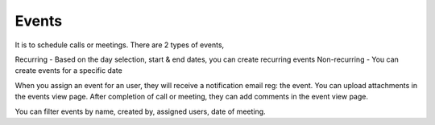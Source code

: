 ======
Events
======

It is to schedule calls or meetings. There are 2 types of events,

Recurring - Based on the day selection, start & end dates, you can create recurring events 
Non-recurring - You can create events for a specific date

When you assign an event for an user, they will receive a notification email reg: the event. You can upload attachments in the events view page. After completion of call or meeting, they can add comments in the event view page. 

You can filter events by name, created by, assigned users, date of meeting.
